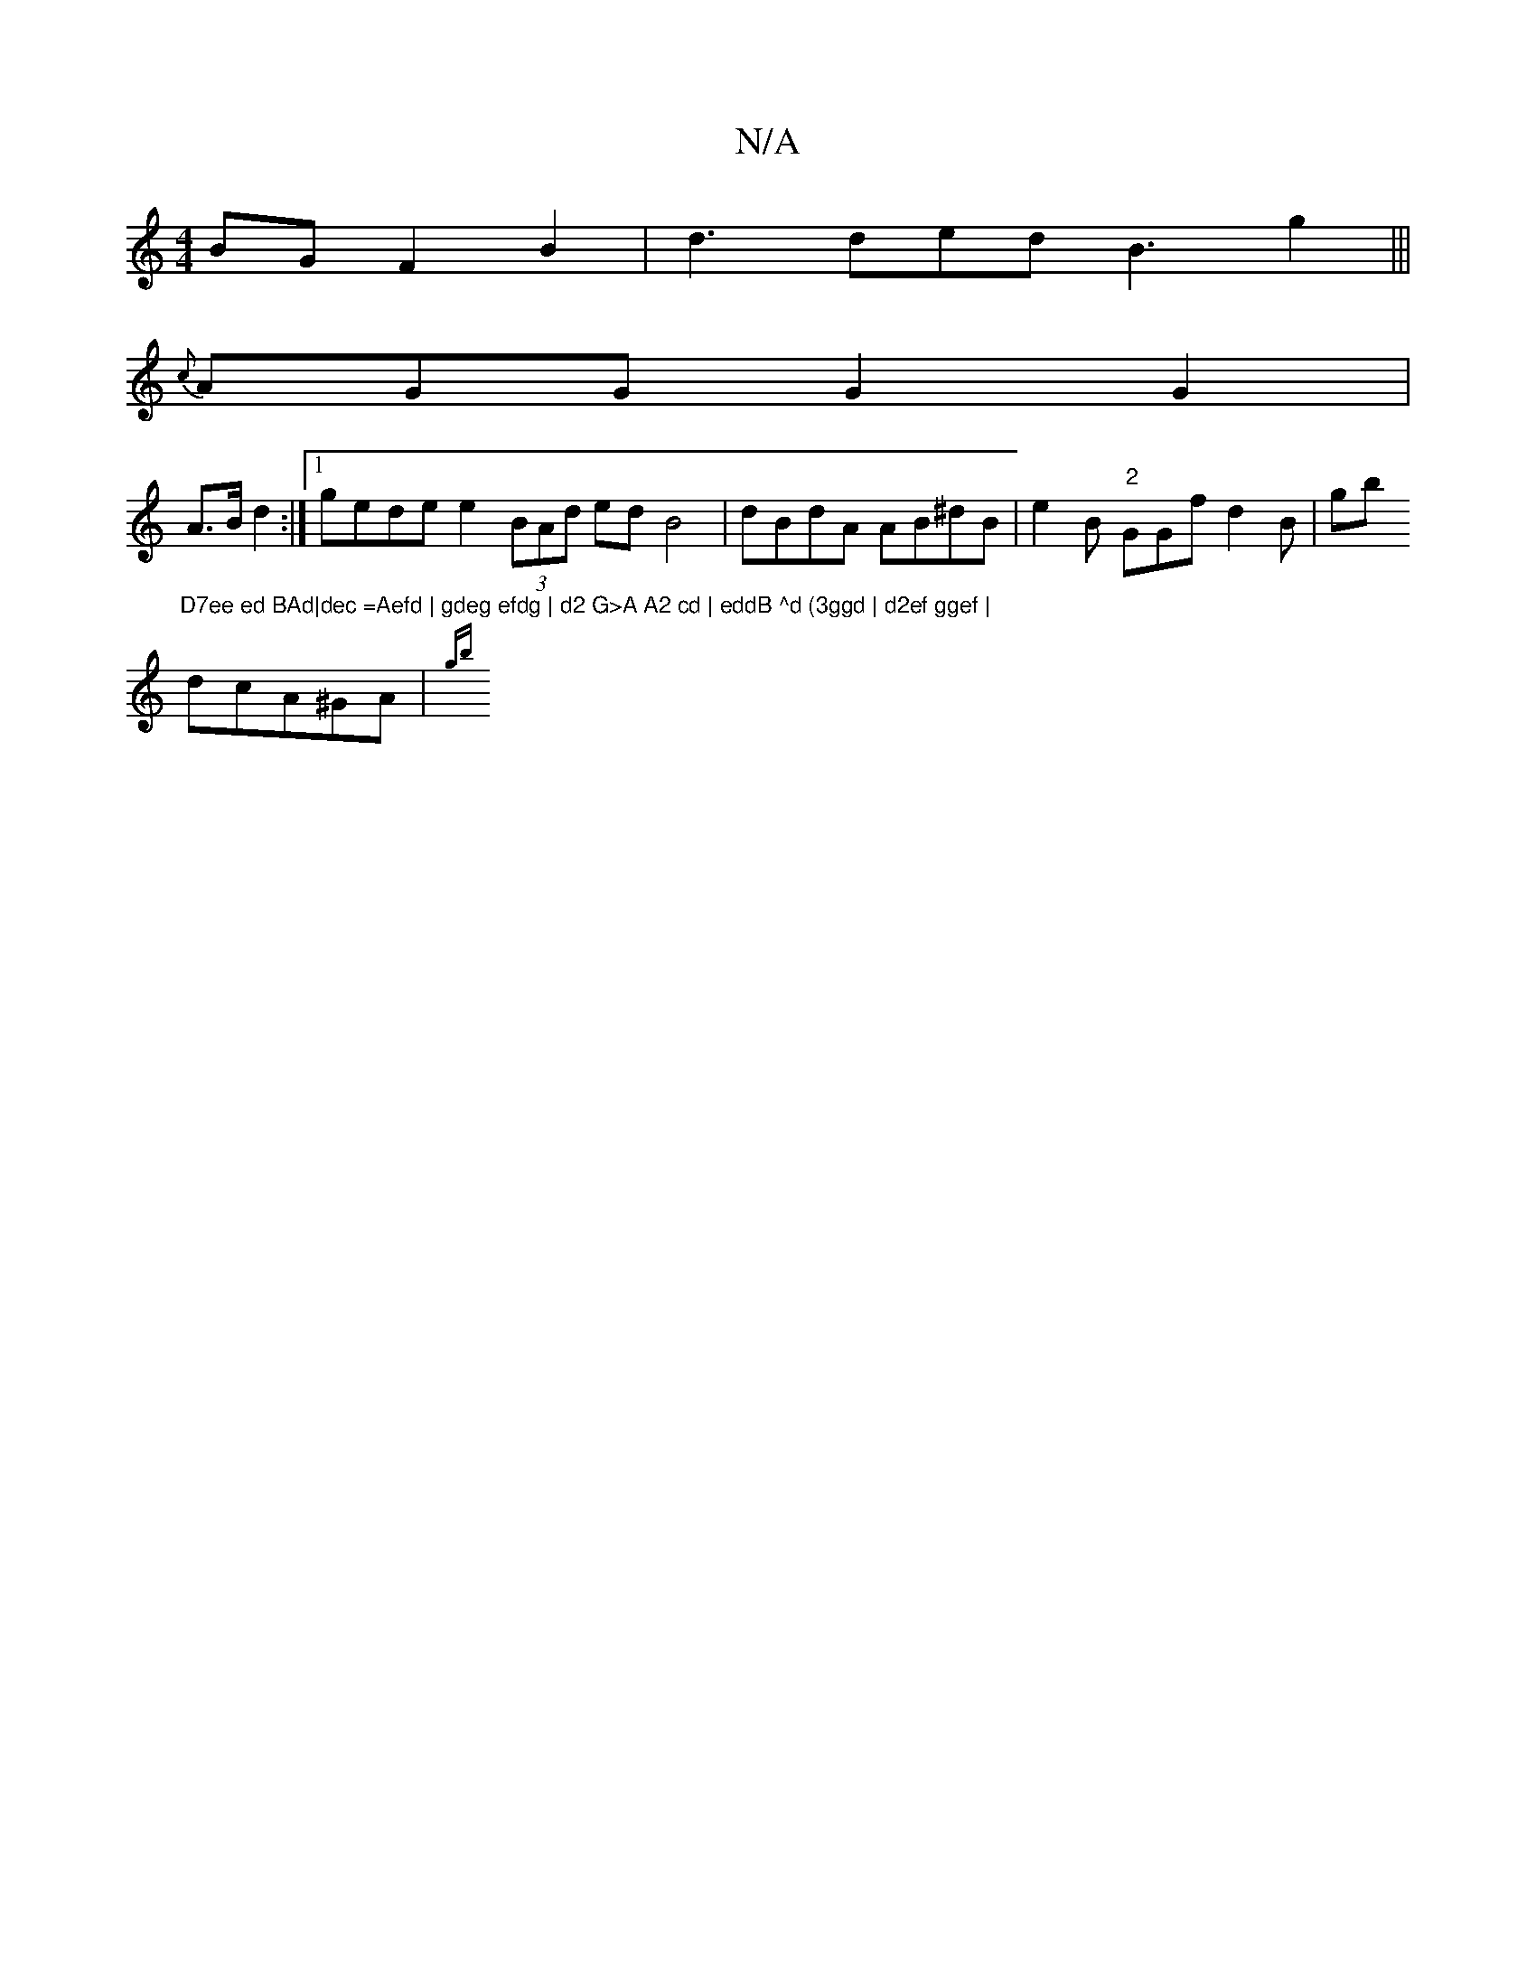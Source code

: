 X:1
T:N/A
M:4/4
R:N/A
K:Cmajor
 BG F2 B2 | d3 ded B3 g2 |||
{c}AGG G2 G2 |
A>Bd2 :|1 gede e2 (3BAd edB4 | dBdA AB^dB | e2B "2"GGf d2B | gb "D7ee ed BAd|dec =Aefd | gdeg efdg | d2 G>A A2 cd | eddB ^d (3ggd | d2ef ggef |
dcA^GA |{gB'